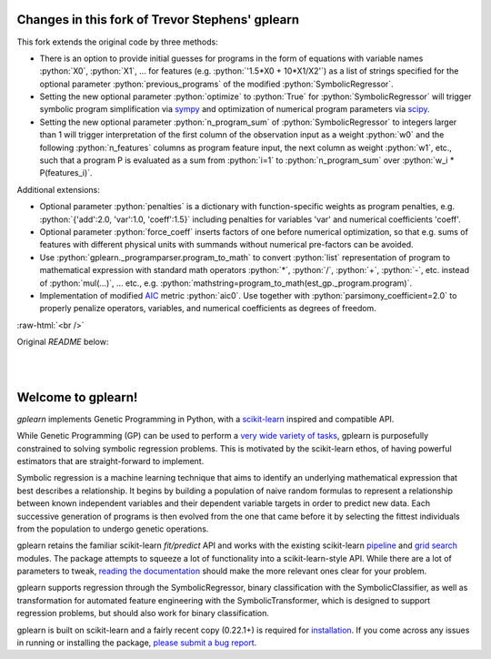 Changes in this fork of Trevor Stephens' gplearn
================================================

.. role:: python(code)
   :language: python

.. role:: raw-html(raw)
    :format: html

This fork extends the original code by three methods:

* There is an option to provide initial guesses for programs in the form of equations with variable names :python:`X0`, :python:`X1`, ... for features (e.g. :python:`'1.5*X0 + 10*X1/X2'`) as a list of strings specified for the optional parameter :python:`previous_programs` of the modified :python:`SymbolicRegressor`.

* Setting the new optional parameter :python:`optimize` to :python:`True` for :python:`SymbolicRegressor` will trigger symbolic program simplification via `sympy <https://www.sympy.org>`_ and optimization of numerical program parameters via `scipy <https://www.scipy.org>`_.

* Setting the new optional parameter :python:`n_program_sum` of :python:`SymbolicRegressor` to integers larger than 1 will trigger interpretation of the first column of the observation input as a weight :python:`w0` and the following :python:`n_features` columns as program feature input, the next column as weight :python:`w1`, etc., such that a program P is evaluated as a sum from :python:`i=1` to :python:`n_program_sum` over :python:`w_i * P(features_i)`.

Additional extensions:

* Optional parameter :python:`penalties` is a dictionary with function-specific weights as program penalties, e.g. :python:`{'add':2.0, 'var':1.0, 'coeff':1.5}` including penalties for variables 'var' and numerical coefficients 'coeff'.

* Optional parameter :python:`force_coeff` inserts factors of one before numerical optimization, so that e.g. sums of features with different physical units with summands without numerical pre-factors can be avoided.

* Use :python:`gplearn._programparser.program_to_math` to convert :python:`list` representation of program to mathematical expression with standard math operators :python:`*`, :python:`/`, :python:`+`, :python:`-`, etc. instead of :python:`mul(...)`, ... etc., e.g. :python:`mathstring=program_to_math(est_gp._program.program)`.

* Implementation of modified `AIC <https://en.wikipedia.org/wiki/Akaike_information_criterion>`_ metric :python:`aic0`. Use together with :python:`parsimony_coefficient=2.0` to properly penalize operators, variables, and numerical coefficients as degrees of freedom.

:raw-html:`<br />`

Original `README` below:

.. image:: https://img.shields.io/pypi/v/gplearn.svg
    :target: https://pypi.python.org/pypi/gplearn/
    :alt: Version
.. image:: https://img.shields.io/pypi/l/gplearn.svg
    :target: https://github.com/trevorstephens/gplearn/blob/master/LICENSE
    :alt: License
.. image:: https://readthedocs.org/projects/gplearn/badge/?version=stable
    :target: http://gplearn.readthedocs.io/
    :alt: Documentation Status
.. image:: https://travis-ci.org/trevorstephens/gplearn.svg?branch=master
    :target: https://travis-ci.org/trevorstephens/gplearn
    :alt: Test Status
.. image:: https://ci.appveyor.com/api/projects/status/wqq9xxaxuyyt7nya?svg=true
    :target: https://ci.appveyor.com/project/trevorstephens/gplearn
    :alt: Windows Test Status
.. image:: https://coveralls.io/repos/trevorstephens/gplearn/badge.svg
    :target: https://coveralls.io/r/trevorstephens/gplearn
    :alt: Test Coverage
.. image:: https://api.codacy.com/project/badge/Grade/19c43d7c42c44d15b1ec512656800d8d
    :target: https://www.codacy.com/app/trevorstephens/gplearn
    :alt: Code Health

|

.. image:: https://raw.githubusercontent.com/trevorstephens/gplearn/master/doc/logos/gplearn-wide.png
    :target: https://github.com/trevorstephens/gplearn
    :alt: Genetic Programming in Python, with a scikit-learn inspired API

|

Welcome to gplearn!
===================

`gplearn` implements Genetic Programming in Python, with a `scikit-learn <http://scikit-learn.org>`_ inspired and compatible API.

While Genetic Programming (GP) can be used to perform a `very wide variety of tasks <http://www.genetic-programming.org/combined.php>`_, gplearn is purposefully constrained to solving symbolic regression problems. This is motivated by the scikit-learn ethos, of having powerful estimators that are straight-forward to implement.

Symbolic regression is a machine learning technique that aims to identify an underlying mathematical expression that best describes a relationship. It begins by building a population of naive random formulas to represent a relationship between known independent variables and their dependent variable targets in order to predict new data. Each successive generation of programs is then evolved from the one that came before it by selecting the fittest individuals from the population to undergo genetic operations.

gplearn retains the familiar scikit-learn `fit/predict` API and works with the existing scikit-learn `pipeline <https://scikit-learn.org/stable/modules/compose.html>`_ and `grid search <http://scikit-learn.org/stable/modules/grid_search.html>`_ modules. The package attempts to squeeze a lot of functionality into a scikit-learn-style API. While there are a lot of parameters to tweak, `reading the documentation <http://gplearn.readthedocs.io/>`_ should make the more relevant ones clear for your problem.

gplearn supports regression through the SymbolicRegressor, binary classification with the SymbolicClassifier, as well as transformation for automated feature engineering with the SymbolicTransformer, which is designed to support regression problems, but should also work for binary classification.

gplearn is built on scikit-learn and a fairly recent copy (0.22.1+) is required for `installation <http://gplearn.readthedocs.io/en/stable/installation.html>`_. If you come across any issues in running or installing the package, `please submit a bug report <https://github.com/trevorstephens/gplearn/issues>`_.

